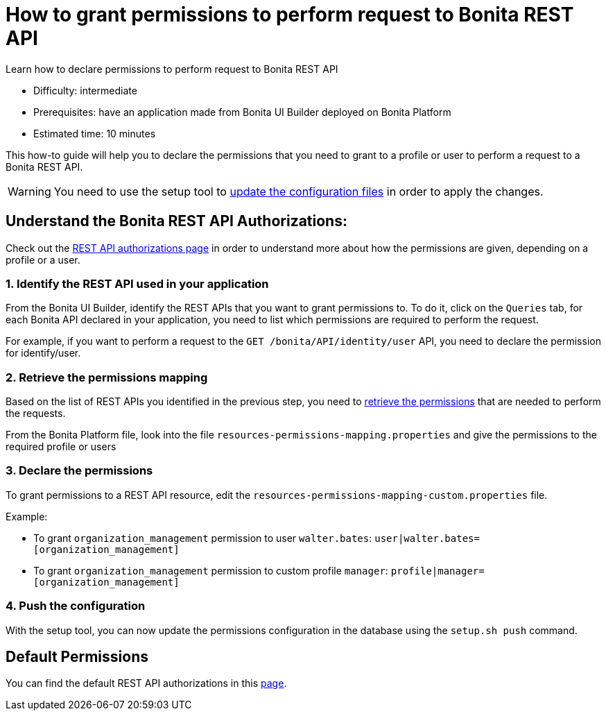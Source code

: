 = How to grant permissions to perform request to Bonita REST API
:description: Learn how to declare permissions to perform request to Bonita REST API

{description}

* Difficulty: intermediate
* Prerequisites: have an application made from Bonita UI Builder deployed on Bonita Platform
* Estimated time: 10 minutes

This how-to guide will help you to declare the permissions that you need to grant to a profile or user to perform a request to a Bonita REST API.

[WARNING]
====
You need to use the setup tool to xref:ROOT:bonita-platform-setup.adoc#update_platform_conf[update the configuration files] in order to apply the changes.
====

== Understand the Bonita REST API Authorizations:

Check out the xref:identity:rest-api-authorization.adoc[REST API authorizations page] in order to understand more about how the permissions are given, depending on a profile or a user.

=== 1. Identify the REST API used in your application

From the Bonita UI Builder, identify the REST APIs that you want to grant permissions to.
To do it, click on the `Queries` tab, for each Bonita API declared in your application, you need to list which permissions are required to perform the request.

For example, if you want to perform a request to the `GET /bonita/API/identity/user` API,  you need to declare the permission for identify/user.

=== 2. Retrieve the permissions mapping

Based on the list of REST APIs you identified in the previous step, you need to xref:identity:rest-api-authorization#resources_permissions_mapping[retrieve the permissions] that are needed to perform the requests.

From the Bonita Platform file, look into the file `resources-permissions-mapping.properties` and give the permissions to the required profile or users

=== 3. Declare the permissions

To grant permissions to a REST API resource, edit the `resources-permissions-mapping-custom.properties` file.

Example:

* To grant `organization_management` permission to user `walter.bates`: `user|walter.bates=[organization_management]`
* To grant `organization_management` permission to custom profile  `manager`: `profile|manager=[organization_management]`

=== 4. Push the configuration

With the setup tool, you can now update the permissions configuration in the database using the `setup.sh push` command.

== Default Permissions

You can find the default REST API authorizations in this xref:identity:api-permissions-overview.adoc[page].


